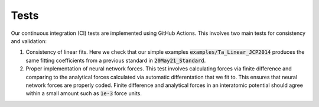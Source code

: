 Tests
=======

Our continuous integration (CI) tests are implemented using GitHub Actions. This 
involves two main tests for consistency and validation:

1. Consistency of linear fits. Here we check that our simple examples
   :code:`examples/Ta_Linear_JCP2014` produces the same fitting coefficients 
   from a previous standard in :code:`20May21_Standard`.

2. Proper implementation of neural network forces. This test involves 
   calculating forces via finite difference and comparing to the analytical 
   forces calculated via automatic differentation that we fit to. This ensures 
   that neural network forces are properly coded. Finite difference 
   and analytical forces in an interatomic potential should agree within a 
   small amount such as :code:`1e-3` force units.
